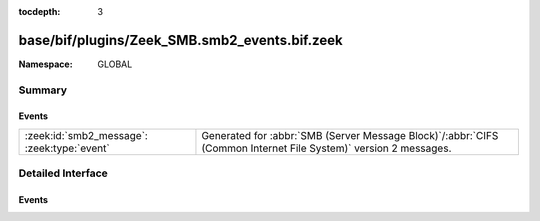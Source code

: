 :tocdepth: 3

base/bif/plugins/Zeek_SMB.smb2_events.bif.zeek
==============================================
.. zeek:namespace:: GLOBAL


:Namespace: GLOBAL

Summary
~~~~~~~
Events
######
=========================================== ===========================================================================================
:zeek:id:`smb2_message`: :zeek:type:`event` Generated for :abbr:`SMB (Server Message Block)`/:abbr:`CIFS (Common Internet File System)`
                                            version 2 messages.
=========================================== ===========================================================================================


Detailed Interface
~~~~~~~~~~~~~~~~~~
Events
######
.. zeek:id:: smb2_message

   :Type: :zeek:type:`event` (c: :zeek:type:`connection`, hdr: :zeek:type:`SMB2::Header`, is_orig: :zeek:type:`bool`)

   Generated for :abbr:`SMB (Server Message Block)`/:abbr:`CIFS (Common Internet File System)`
   version 2 messages.
   
   See `Wikipedia <http://en.wikipedia.org/wiki/Server_Message_Block>`__ for more information about the
   :abbr:`SMB (Server Message Block)`/:abbr:`CIFS (Common Internet File System)` protocol. Zeek's
   :abbr:`SMB (Server Message Block)`/:abbr:`CIFS (Common Internet File System)` analyzer parses
   both :abbr:`SMB (Server Message Block)`-over-:abbr:`NetBIOS (Network Basic Input/Output System)` on
   ports 138/139 and :abbr:`SMB (Server Message Block)`-over-TCP on port 445.
   

   :c: The connection.
   

   :hdr: The parsed header of the :abbr:`SMB (Server Message Block)` version 2 message.
   

   :is_orig: True if the message came from the originator side.
   
   .. zeek:see:: smb1_message


